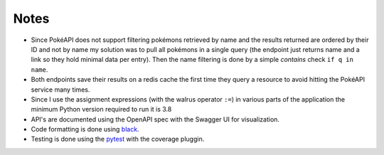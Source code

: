 #####
Notes
#####

- Since PokéAPI does not support filtering pokémons retrieved by name and the results returned are ordered by their ID and not by name my solution was to pull all pokémons in a single query (the endpoint just returns name and a link so they hold minimal data per entry). Then the name filtering is done by a simple `contains` check ``if q in name``.

- Both endpoints save their results on a redis cache the first time they query a resource to avoid hitting the PokéAPI service many times.

- Since I use the assignment expressions (with the walrus operator ``:=``) in various parts of the application the minimum Python version required to run it is 3.8

- API's are documented using the OpenAPI spec with the Swagger UI for visualization.

- Code formatting is done using `black <https://github.com/psf/black>`_.

- Testing is done using the `pytest <https://docs.pytest.org/en/stable/index.html>`_ with the coverage pluggin.
